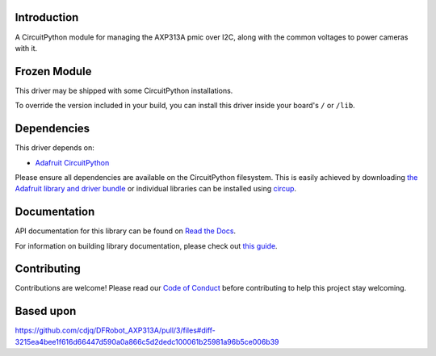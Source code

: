 Introduction
============




.. image:: https://img.shields.io/discord/327254708534116352.svg
    :target: https://adafru.it/discord
    :alt: Discord


.. image:: https://github.com/bill88t/CircuitPython_AXP313A/workflows/Build%20CI/badge.svg
    :target: https://github.com/bill88t/CircuitPython_AXP313A/actions
    :alt: Build Status


.. image:: https://img.shields.io/badge/code%20style-black-000000.svg
    :target: https://github.com/psf/black
    :alt: Code Style: Black

A CircuitPython module for managing the AXP313A pmic over I2C, along with the common voltages to power cameras with it.

Frozen Module
=============

This driver may be shipped with some CircuitPython installations.

To override the version included in your build, you can install this driver inside your board's ``/`` or ``/lib``.

Dependencies
=============
This driver depends on:

* `Adafruit CircuitPython <https://github.com/adafruit/circuitpython>`_

Please ensure all dependencies are available on the CircuitPython filesystem.
This is easily achieved by downloading
`the Adafruit library and driver bundle <https://circuitpython.org/libraries>`_
or individual libraries can be installed using
`circup <https://github.com/adafruit/circup>`_.

Documentation
=============
API documentation for this library can be found on `Read the Docs <https://circuitpython-axp313a.readthedocs.io/>`_.

For information on building library documentation, please check out
`this guide <https://learn.adafruit.com/creating-and-sharing-a-circuitpython-library/sharing-our-docs-on-readthedocs#sphinx-5-1>`_.

Contributing
============

Contributions are welcome! Please read our `Code of Conduct
<https://github.com/bill88t/CircuitPython_AXP313A/blob/HEAD/CODE_OF_CONDUCT.md>`_
before contributing to help this project stay welcoming.

Based upon
============
https://github.com/cdjq/DFRobot_AXP313A/pull/3/files#diff-3215ea4bee1f616d66447d590a0a866c5d2dedc100061b25981a96b5ce006b39
